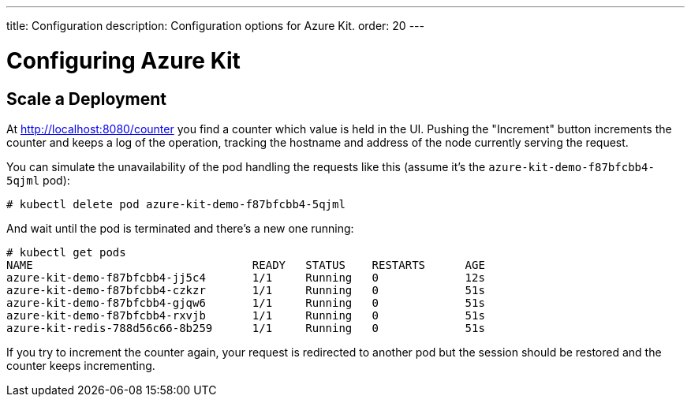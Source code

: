 ---
title: Configuration
description: Configuration options for Azure Kit.
order: 20
---

= Configuring Azure Kit

// Need a few configuration possibilities or scenarios,
// maybe in separate documents that link from this page.

// The text below comes from Tamas' README file on the demo.
// With some minor changes, it should be usable for this configuration document.

## Scale a Deployment

At http://localhost:8080/counter you find a counter which value is held in the UI.
Pushing the "Increment" button increments the counter and keeps a log of the operation, tracking the hostname and address of the node currently serving the request.

You can simulate the unavailability of the pod handling the requests like this (assume it's the `azure-kit-demo-f87bfcbb4-5qjml` pod):

```
# kubectl delete pod azure-kit-demo-f87bfcbb4-5qjml
```

And wait until the pod is terminated and there's a new one running:

```
# kubectl get pods
NAME                                 READY   STATUS    RESTARTS      AGE
azure-kit-demo-f87bfcbb4-jj5c4       1/1     Running   0             12s
azure-kit-demo-f87bfcbb4-czkzr       1/1     Running   0             51s
azure-kit-demo-f87bfcbb4-gjqw6       1/1     Running   0             51s
azure-kit-demo-f87bfcbb4-rxvjb       1/1     Running   0             51s
azure-kit-redis-788d56c66-8b259      1/1     Running   0             51s
```

If you try to increment the counter again, your request is redirected to another pod but the session should be restored and the counter keeps incrementing.
